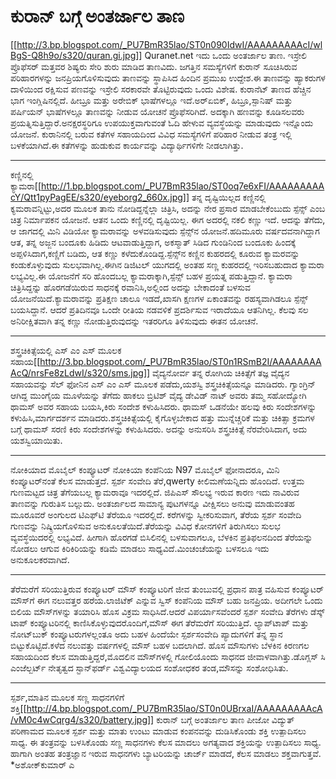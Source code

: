 * ಕುರಾನ್ ಬಗ್ಗೆ ಅಂತರ್ಜಾಲ ತಾಣ

[[http://3.bp.blogspot.com/_PU7BmR35lao/ST0n090IdwI/AAAAAAAAAcI/wlBgS-Q8h9o/s1600-h/quran.gi.jpg][[[http://3.bp.blogspot.com/_PU7BmR35lao/ST0n090IdwI/AAAAAAAAAcI/wlBgS-Q8h9o/s320/quran.gi.jpg]]]]
 Quranet.net ಇದು ಒಂದು ಅಂತರ್ಜಾಲ ತಾಣ. ಇಸ್ರೇಲಿ ಪ್ರೊಫೆಸರ್ ಮತ್ತವರ ಶಿಷ್ಯರು
ಸೇರಿ ಶುರು ಮಾಡಿದ ತಾಣವಿದು. ಜಗತ್ತಿನ ಸಮಸ್ಯೆಗಳಿಗೆ ಕುರಾನ್ ಸೂಚಿಸಿರುವ
ಪರಿಹಾರಗಳನ್ನು ಜನಪ್ರಿಯಗೊಳಿಸುವುದು ತಾಣವನ್ನು ಸ್ಥಾಪಿಸಿದ ಹಿಂದಿನ ಪ್ರಮುಖ ಉದ್ದೇಶ.ಈ
ತಾಣವನ್ನು ಹ್ಯಾಕರುಗಳ ದಾಳಿಯಿಂದ ರಕ್ಷಿಸುವ ಪಣವನ್ನು ಇಸ್ರೇಲಿ ಸರಕಾರವೇ
ತೊಟ್ಟಿರುವುದು ಒಂದು ವಿಶೇಷ. ಕುರಾನೆಟ್ ತಾಣದ ಹೆಚ್ಚಿನ ಭಾಗ ಇಂಗ್ಲಿಷಿನಲ್ಲಿದೆ.
ಹೀಬ್ರೂ ಮತ್ತು ಅರೇಬಿಕ್ ಭಾಷೆಗಳಲ್ಲೂ ಇದೆ.ಅರ್‍ಏಬಿಕ್, ಹಿಬ್ರೂ,ಸ್ಪಾನಿಷ್ ಮತ್ತು
ಪರ್ಷಿಯನ್ ಭಾಷೆಗಳಲ್ಲೂ ತಾಣವನ್ನು ನೀಡುವ ಯೋಚನೆ ಪ್ರೊಫೆಸರಿಗಿದೆ. ಅದಕ್ಕಾಗಿ ಹಣವನ್ನು
ಕೂಡಿಸಲವರು ಪ್ರಯತ್ನಿಸುತ್ತಿದ್ದಾರೆ.ಅನಕ್ಷರಸ್ಥರಿಗೂ ಉಪಯುಕ್ತವಾಗುವಂತೆ ಓದಿ ಹೇಳುವ
ವ್ಯವಸ್ಥೆಯನ್ನು ಮಾಡುವುದು ಇನ್ನೊಂದು ಯೋಜನೆ.
 ಕುರಾನಿನಲ್ಲಿ ಬರುವ ಕತೆಗಳ ಸಹಾಯದಿಂದ ವಿವಿಧ ಸಮಸ್ಯೆಗಳಿಗೆ ಪರಿಹಾರ ನೀಡುವ ತಂತ್ರ
ಇಲ್ಲಿ ಬಳಕೆಯಾಗಿದೆ.ಈ ಕತೆಗಳನ್ನು ಹುಡುಕುವ ಕಾರ್ಯವನ್ನು ವಿದ್ಯಾರ್ಥಿಗಳಿಗೇ
ನೀಡಲಾಗಿತ್ತು.
-------------------------------------------
ಕಣ್ಣಿನಲ್ಲಿ
ಕ್ಯಾಮರಾ[[http://1.bp.blogspot.com/_PU7BmR35lao/ST0oq7e6xFI/AAAAAAAAAcY/Qtt1pyPagEE/s1600-h/eyeborg2_660x.jpg][[[http://1.bp.blogspot.com/_PU7BmR35lao/ST0oq7e6xFI/AAAAAAAAAcY/Qtt1pyPagEE/s320/eyeborg2_660x.jpg]]]]
 ತನ್ನ ದೃಷ್ಟಿಯಿಲ್ಲದ ಕಣ್ಣಿನಲ್ಲಿ ಕ್ಯಮರಾವನ್ನಿಟ್ಟು,ಅದರ ಮೂಲಕ ತಾನು
ನೋಡಿದ್ದನ್ನೆಲ್ಲಾ ಚಿತ್ರಿಸಿ, ಅದನ್ನು ನೇರ ಪ್ರಸಾರ ಮಾಡಬೇಕೆಂಬುದು ಸ್ಪೆನ್ಸ್ ಎಂಬ
ಚಿತ್ರ ನಿರ್ಮಾಪಕನ ಯೋಜನೆ. ಆತನ ಒಂದು ಕಣ್ಣಿನಲ್ಲಿ ದೃಷ್ಟಿಯಿಲ್ಲ. ಈಗ ಅದರಲ್ಲಿ ನಕಲಿ
ಕಣ್ಣು ಇದೆ. ಆದನ್ನು ತೆಗೆದು, ಆ ಜಾಗದಲ್ಲಿ ಮಿನಿ ವಿಡಿಯೋ ಕ್ಯಾಮರಾವನ್ನು
ಅಳವಡಿಸುವುದು ಸ್ಪೆನ್ಸ್‌ನ ಯೋಜನೆ.ಹದಿಮೂರು ವರ್ಷದವನಾಗಿದ್ದಾಗ ಆತ, ತನ್ನ ಅಜ್ಜನ
ಬಂದೂಕು ಹಿಡಿದು ಆಟವಾಡುತ್ತಿದ್ದಾಗ, ಅಕಸ್ಮಾತ್ ಸಿಡಿದ ಗುಂಡಿನಿಂದ ಬಂದೂಕು ಹಿಂದಕ್ಕೆ
ಅಪ್ಪಳಿಸಿದಾಗ,ಕಣ್ಣಿಗೆ ಬಡಿದು, ಆತ ಕಣ್ಣು ಕಳೆದುಕೊಂಡಿದ್ದ.ಸ್ಪೆನ್ಸ್‌ನ ಕಣ್ಣಿನ
ಕುಹರದಲ್ಲಿ ಕೂರುವ ಕ್ಯಾಮರವನ್ನು ಕಂಡುಕೊಳ್ಳುವುದು ಸುಲಭವಾಗಿಲ್ಲ.ಈಗಿನ ಡಿಜಿಟಲ್
ಯುಗದಲ್ಲಿ ಅಂತಹ ಸಣ್ಣ ಕುಹರದಲ್ಲಿ ಇರಿಸಬಹುದಾದ ಕ್ಯಾಮರಾ ಲಭ್ಯವಿಲ್ಲ.ಈ ಯೋಜನೆಗೆ ಸರಿ
ಹೊಂದಬಲ್ಲ ಕ್ಯಾಮರಾಕ್ಕಾಗಿ,ಸ್ಪೆನ್ಸ್ ಬಹಳ ಪ್ರಯತ್ನ ಪಡುತ್ತಿದ್ದಾನೆ. ಕ್ಯಾಮರಾ
ಚಿತ್ರಿಸಿದ್ದನ್ನು ಹೊರಗಡೆಯಿರುವ ಸಾಧನಕ್ಕೆ ರವಾನಿಸಿ,ಅಲ್ಲಿಂದ ಅದನ್ನು ಬೇಕಾದಂತೆ
ಬಳಸುವ ಯೋಜನೆಯಿದೆ.ಕ್ಯಾಮರಾವನ್ನು ಪ್ರತಿಕ್ಷಣ ಚಾಲೂ ಇಡದೆ,ಖಾಸಗಿ ಕ್ಷಣಗಳ ಏಕಾಂತವನ್ನು
ರಹಸ್ಯವಾಗಿಡಲೂ ಸ್ಪೆನ್ಸ್ ಬಯಸಿದ್ದಾನೆ. ಆದರೆ ಪ್ರತಿದಿನವೂ ಒಂದೇ ರೀತಿಯ ನಡವಳಿಕೆ
ಪ್ರದರ್ಶಿಸುವ ಇರಾದೆಯೂ ಆತನಿಗಿಲ್ಲ. ಕೆಲವು ಸಲ ಅನಿರೀಕ್ಷಿತವಾಗಿ ತನ್ನ ಕಣ್ಣು
ನೋಡುತ್ತಿರುವುದನ್ನು ಇತರರಿಗೂ ತಿಳಿಸುವುದು ಈತನ ಯೋಚನೆ.
-----------------------------------------------------
ಶಸ್ತ್ರಚಿಕಿತ್ಸೆಯಲ್ಲಿ ಎಸ್ ಎಂ ಎಸ್ ಮೂಲಕ
ಸಹಾಯ[[http://3.bp.blogspot.com/_PU7BmR35lao/ST0n1RSmB2I/AAAAAAAAAcQ/nrsFe8zLdwI/s1600-h/sms.jpg][[[http://3.bp.blogspot.com/_PU7BmR35lao/ST0n1RSmB2I/AAAAAAAAAcQ/nrsFe8zLdwI/s320/sms.jpg]]]]
 ವೈದ್ಯನೋರ್ವ ತನ್ನ ರೋಗಿಯ ಚಿಕಿತ್ಸೆಗೆ ತಜ್ಞ ವೈದ್ಯನ ಸಹಾಯವನ್ನು ಸೆಲ್ ಫೋನಿನ ಎಸ್
ಎಂ ಎಸ್ ಮೂಲಕ ಪಡೆದು,ಯಶಸ್ವಿ ಶಸ್ತ್ರಚಿಕಿತ್ಸೆಯನ್ನೂ ಮಾಡಿದರು. ಗ್ಯಾಂಗ್ರಿನ್ ಆಗಿದ್ದ
ಮುಂಗೈಯ ಮೂಳೆಯನ್ನು ತೆಗೆದು ಹಾಕಲು ಬ್ರಿಟಿಶ್ ವೈದ್ಯ ಡೇವಿಡ್ ನಾಟ್ ಅವರು ತಮ್ಮ
ಸಹೋದ್ಯೋಗಿ ಥಾಮಸ್ ಅವರ ಸಹಾಯ ಬಯಸಿ,ಕಿರು ಸಂದೇಶ ಕಳುಹಿಸಿದರು. ಥಾಮಸ್ ಒಡನೆಯೇ ಹಲವು
ಕಿರು ಸಂದೇಶಗಳನ್ನು ಕಳುಹಿಸಿ,ಮಾರ್ಗದರ್ಶನ ಮಾಡಿದರು.ಶಸ್ತ್ರಚಿಕಿತ್ಸೆಯಲ್ಲಿ
ಕೈಗೊಳ್ಳಬೇಕಾದ ಹತ್ತು ಮುನ್ನೆಚ್ಚರಿಕೆ ಮತ್ತು ಚಿಕಿತ್ಸಾ ಕ್ರಮಗಳ ಬಗ್ಗೆ ಥಾಮಸ್ ಸರಣಿ
ಕಿರು ಸಂದೇಶಗಳನ್ನು ಕಳುಹಿಸಿದರು. ಅದನ್ನು ಅನುಸರಿಸಿ ಶಸ್ತ್ರಚಿಕಿತ್ಸೆ
ನೆರವೇರಿಸಿದಾಗ, ಅದು ಯಶಸ್ವಿಯಾಯಿತು.
---------------------------------------------------------------
ನೋಕಿಯಾದ ಮೊಬೈಲ್ ಕಂಪ್ಯೂಟರ್
 ನೋಕಿಯಾ ಕಂಪೆನಿಯ N97 ಮೊಬೈಲ್ ಫೋನಾದರೂ, ಮಿನಿ ಕಂಪ್ಯೂಟರ್‌ನಂತೆ ಕೆಲಸ ಮಾಡುತ್ತದೆ.
ಸ್ಪರ್ಶ ಸಂವೇದಿ ತೆರೆ,qwerty ಕೀಲಿಮಣೆಯನ್ನಿದು ಹೊಂದಿದೆ. ಉತ್ತಮ ಗುಣಮಟ್ಟದ ಚಿತ್ರ
ತೆಗೆಯಬಲ್ಲ ಕ್ಯಾಮರಾವೂ ಇದರಲ್ಲಿದೆ. ಜಿಪಿಎಸ್ ಸೌಲಭ್ಯ ಇರುವ ಕಾರಣ ಇದು ನಾವಿರುವ
ತಾಣವನ್ನು ಗುರುತಿಸ ಬಲ್ಲುದು. ಅಂತರ್ಜಾಲದ ಸಾಮಾನ್ಯ ಪುಟಗಳನ್ನೂ ವೀಕ್ಷಿಸಲು ಅನುವು
ಮಾಡುವಂತಹ ಮೂರೂವರೆ ಅಂಗುಲದ ಟಿಎಫ್‌ಟಿ ತೆರೆಯೂ ಇದರಲ್ಲಿದೆ. ಕರೆಗಳನ್ನು
ಸ್ವೀಕರಿಸುವಾಗ, ತೆರೆಯ ಸ್ಪರ್ಶ ಸಂವೇದಿ ಗುಣವನ್ನು ನಿಷ್ಕ್ರಿಯಗೊಳಿಸುವ
ಅನುಕೂಲತೆಯಿದೆ.ತೆರೆಯನ್ನು ವಿವಿಧ ಕೋನಗಳಿಗೆ ತಿರುಗಿಸಲು ಸುಲಭ ವ್ಯವಸ್ಥೆಯಿದರಲ್ಲಿ
ಲಭ್ಯವಿದೆ. ಹೀಗಾಗಿ ಹೊರಗಡೆ ಬಿಸಿಲಿನಲ್ಲಿ ಬಳಸುವಾಗಲೂ, ಬೆಳಕಿನ ಪ್ರತಿಫಲನದಿಂದ
ತೆರೆಯನ್ನು ನೋಡಲು ಆಗುವ ಕಿರಿಕಿರಿಯನ್ನು ಕಡಿಮೆ ಮಾಡಲು ಸಾಧ್ಯವಿದೆ.ಮಿಂಚಂಚೆಯನ್ನು
ಬಳಸಲೂ ಇದು ಅನುಕೂಲಕರವಾಗಿದೆ.
----------------------------------------------------------------------------
ತೆರೆಮರೆಗೆ ಸರಿಯುತ್ತಿರುವ ಕಂಪ್ಯೂಟರ್ ಮೌಸ್
ಕಂಪ್ಯೂಟರಿಗೆ ಜೀವ ತುಂಬುವಲ್ಲಿ ಪ್ರಧಾನ ಪಾತ್ರ ವಹಿಸುವ ಕಂಪ್ಯೂಟರ್ ಮೌಸ್‌ಗೆ ಈಗ
ನಲುವತ್ತರ ಹರೆಯ.ಲಾಜಿಟೆಕ್ ಎನ್ನುವ ಸ್ವಿಸ್ ಕಂಪೆನಿಯ ಮೌಸ್ ಬಹು ಜನಪ್ರಿಯ. ಅದೀಗಲೇ
ಒಂದು ಬಿಲಿಯ ಮೌಸ್‌ಗಳನ್ನು ತಯಾರಿಸಿ ಹೊಸ ವಿಕ್ರಮ ಸಾಧಿಸಿದೆ.ಆದರೆ ವಿಪರ್ಯಾಸವೆಂದರೆ
ಸ್ಪರ್ಶ ಸಂವೇದಿ ತೆರೆಗಳು ಡೆಸ್ಕ್ ಟಾಪ್ ಕಂಪ್ಯೂಟರಿನಲ್ಲಿ
ಕಾಣಿಸಿಕೊಳ್ಳುವುದರೊಂದಿಗೆ,ಮೌಸ್‌ ಈಗ ತೆರೆಮರೆಗೆ ಸರಿಯುತ್ತಿದೆ. ಲ್ಯಾಪ್‌ಟಾಪ್ ಮತ್ತು
ನೋಟ್‌ಬುಕ್ ಕಂಪ್ಯೂಟರುಗಳಲ್ಲಂತೂ ಅದು ಬಹಳ ಹಿಂದೆಯೇ ಸ್ಪರ್ಶಸಂವೇದಿ ಪ್ಯಾದುಗಳಿಗೆ
ತನ್ನ ಸ್ಥಾನ ಬಿಟ್ಟುಕೊಟ್ಟಿದೆ.ಕಳೆದ ನಲುವತ್ತು ವರ್ಷಗಳಲ್ಲಿ ಮೌಸ್ ಬಹಳ ಬದಲಾಗಿದೆ.
ಹೊಸ ಮೌಸುಗಳು ಬೆಳಕಿನ ಕಿರಣಗಲ ಸಹಾಯದಿಂದ ಕೆಲಸ ಮಾಡುತ್ತಿದ್ದರೆ,ಮೊದಲಿನ ಮೌಸ್‌ಗಳಲ್ಲಿ
ಗೋಲಿಯೊಂದು ಸಾಧನದ ಜೀವಾಳವಾಗಿತ್ತು.ಡೊಗ್ಲಸ್ ಸಿ ಎಂಜೆಲ್ಬರ್ಟ್ ನೇತೃತ್ವದ
ಸ್ಟಾನ್‌ಫರ್ಡ್ ವಿಶ್ವವಿದ್ಯಾಲಯದ ಸಂಶೋಧಕರ ತಂಡ,ಮೌಸನ್ನು ಸಂಶೋಧಿಸಿತು.
----------------------------------------------------------------------------
ಸ್ಪರ್ಶ,ಮಾತಿನ ಮೂಲಕ ಸಣ್ಣ ಸಾಧನಗಳಿಗೆ
ಶಕ್ತಿ[[http://4.bp.blogspot.com/_PU7BmR35lao/ST0n0UBrxaI/AAAAAAAAAcA/vM0c4wCqrg4/s1600-h/battery.jpg][[[http://4.bp.blogspot.com/_PU7BmR35lao/ST0n0UBrxaI/AAAAAAAAAcA/vM0c4wCqrg4/s320/battery.jpg]]]]
ಕುರಾನ್ ಬಗ್ಗೆ ಅಂತರ್ಜಾಲ ತಾಣ
ಪೀಜೋ ವಿದ್ಯುತ್ ಪರಿಣಾಮದ ಮೂಲಕ ಸ್ಪರ್ಶ ಮತ್ತು ಮಾತು ಉಂಟು ಮಾಡುವ ಕಂಪನವನ್ನು
ದುಡಿಸಿಕೊಂಡು ಶಕ್ತಿ ಉತ್ಪಾದಿಸಲು ಸಾಧ್ಯ. ಈ ತಂತ್ರವನ್ನು ಬಳಸಿಕೊಂಡು ಸಣ್ಣ ಸಾಧನಗಳು
ಕೆಲಸ ಮಾದಲು ಅಗತ್ಯವಾದ ಶಕ್ತಿಯನ್ನು ಉತ್ಪಾದಿಸಲು ಸಾಧ್ಯ. ಹಾಗಾಗಿ ಅಂತಹ ತಂತ್ರಜ್ಞಾನ
ಇರುವ ಸಾಧನಗಳು ಬ್ಯಾಟರಿಯನ್ನು ಚಾರ್ಜ್ ಮಾಡದೆ, ಕೆಲಸ ಮಾಡಲು ಶಕ್ತವಾಗುತ್ತವೆ.
*ಅಶೋಕ್‌ಕುಮಾರ್ ಎ
